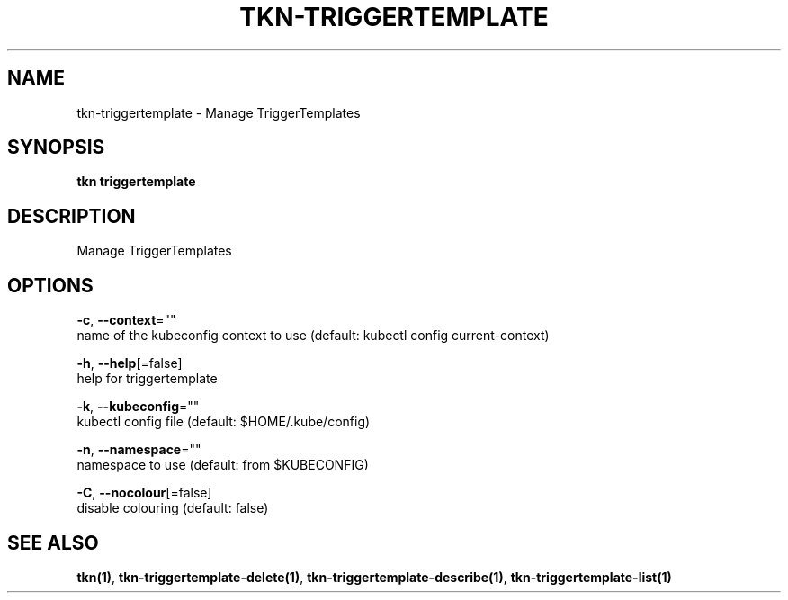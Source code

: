 .TH "TKN\-TRIGGERTEMPLATE" "1" "" "Auto generated by spf13/cobra" "" 
.nh
.ad l


.SH NAME
.PP
tkn\-triggertemplate \- Manage TriggerTemplates


.SH SYNOPSIS
.PP
\fBtkn triggertemplate\fP


.SH DESCRIPTION
.PP
Manage TriggerTemplates


.SH OPTIONS
.PP
\fB\-c\fP, \fB\-\-context\fP=""
    name of the kubeconfig context to use (default: kubectl config current\-context)

.PP
\fB\-h\fP, \fB\-\-help\fP[=false]
    help for triggertemplate

.PP
\fB\-k\fP, \fB\-\-kubeconfig\fP=""
    kubectl config file (default: $HOME/.kube/config)

.PP
\fB\-n\fP, \fB\-\-namespace\fP=""
    namespace to use (default: from $KUBECONFIG)

.PP
\fB\-C\fP, \fB\-\-nocolour\fP[=false]
    disable colouring (default: false)


.SH SEE ALSO
.PP
\fBtkn(1)\fP, \fBtkn\-triggertemplate\-delete(1)\fP, \fBtkn\-triggertemplate\-describe(1)\fP, \fBtkn\-triggertemplate\-list(1)\fP
